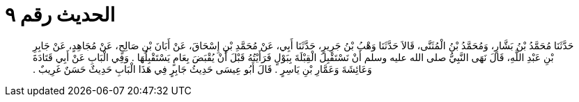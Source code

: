 
= الحديث رقم ٩

[quote.hadith]
حَدَّثَنَا مُحَمَّدُ بْنُ بَشَّارٍ، وَمُحَمَّدُ بْنُ الْمُثَنَّى، قَالاَ حَدَّثَنَا وَهْبُ بْنُ جَرِيرٍ، حَدَّثَنَا أَبِي، عَنْ مُحَمَّدِ بْنِ إِسْحَاقَ، عَنْ أَبَانَ بْنِ صَالِحٍ، عَنْ مُجَاهِدٍ، عَنْ جَابِرِ بْنِ عَبْدِ اللَّهِ، قَالَ نَهَى النَّبِيُّ صلى الله عليه وسلم أَنْ نَسْتَقْبِلَ الْقِبْلَةَ بِبَوْلٍ فَرَأَيْتُهُ قَبْلَ أَنْ يُقْبَضَ بِعَامٍ يَسْتَقْبِلُهَا ‏.‏ وَفِي الْبَابِ عَنْ أَبِي قَتَادَةَ وَعَائِشَةَ وَعَمَّارِ بْنِ يَاسِرٍ ‏.‏ قَالَ أَبُو عِيسَى حَدِيثُ جَابِرٍ فِي هَذَا الْبَابِ حَدِيثٌ حَسَنٌ غَرِيبٌ ‏.‏